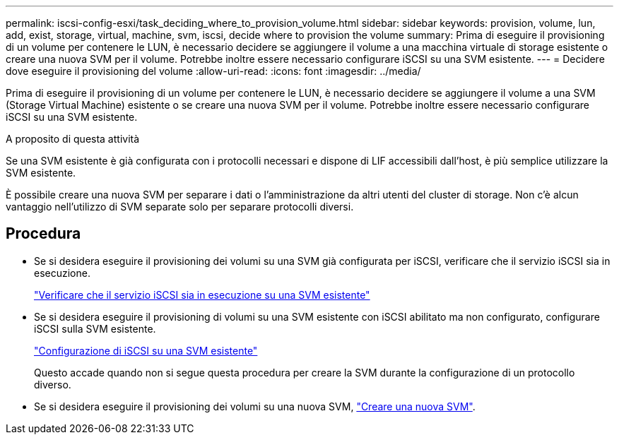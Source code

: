---
permalink: iscsi-config-esxi/task_deciding_where_to_provision_volume.html 
sidebar: sidebar 
keywords: provision, volume, lun, add, exist, storage, virtual, machine, svm, iscsi, decide where to provision the volume 
summary: Prima di eseguire il provisioning di un volume per contenere le LUN, è necessario decidere se aggiungere il volume a una macchina virtuale di storage esistente o creare una nuova SVM per il volume. Potrebbe inoltre essere necessario configurare iSCSI su una SVM esistente. 
---
= Decidere dove eseguire il provisioning del volume
:allow-uri-read: 
:icons: font
:imagesdir: ../media/


[role="lead"]
Prima di eseguire il provisioning di un volume per contenere le LUN, è necessario decidere se aggiungere il volume a una SVM (Storage Virtual Machine) esistente o se creare una nuova SVM per il volume. Potrebbe inoltre essere necessario configurare iSCSI su una SVM esistente.

.A proposito di questa attività
Se una SVM esistente è già configurata con i protocolli necessari e dispone di LIF accessibili dall'host, è più semplice utilizzare la SVM esistente.

È possibile creare una nuova SVM per separare i dati o l'amministrazione da altri utenti del cluster di storage. Non c'è alcun vantaggio nell'utilizzo di SVM separate solo per separare protocolli diversi.



== Procedura

* Se si desidera eseguire il provisioning dei volumi su una SVM già configurata per iSCSI, verificare che il servizio iSCSI sia in esecuzione.
+
link:task_verifying_iscsi_is_running_on_existing_vserver.html["Verificare che il servizio iSCSI sia in esecuzione su una SVM esistente"]

* Se si desidera eseguire il provisioning di volumi su una SVM esistente con iSCSI abilitato ma non configurato, configurare iSCSI sulla SVM esistente.
+
link:task_configuring_iscsi_fc_creating_lun_on_existing_svm.html["Configurazione di iSCSI su una SVM esistente"]

+
Questo accade quando non si segue questa procedura per creare la SVM durante la configurazione di un protocollo diverso.

* Se si desidera eseguire il provisioning dei volumi su una nuova SVM, link:task_creating_svm.html["Creare una nuova SVM"].

